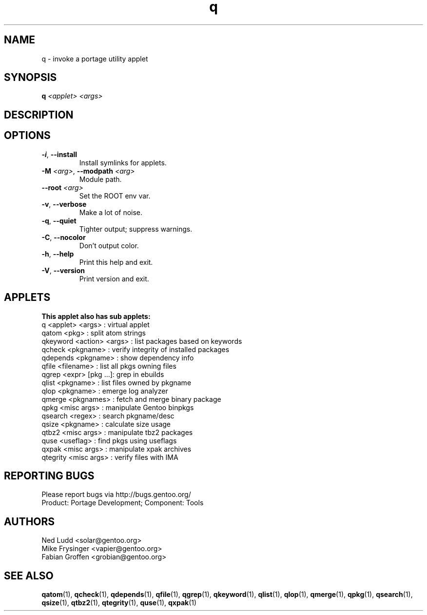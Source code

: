 .\" generated by mkman.py, please do NOT edit!
.TH q "1" "May 2019" "Gentoo Foundation" "q"
.SH NAME
q \- invoke a portage utility applet
.SH SYNOPSIS
.B q
\fI<applet> <args> \fR
.SH DESCRIPTION

.SH OPTIONS
.TP
\fB\-i\fR, \fB\-\-install\fR
Install symlinks for applets.
.TP
\fB\-M\fR \fI<arg>\fR, \fB\-\-modpath\fR \fI<arg>\fR
Module path.
.TP
\fB\-\-root\fR \fI<arg>\fR
Set the ROOT env var.
.TP
\fB\-v\fR, \fB\-\-verbose\fR
Make a lot of noise.
.TP
\fB\-q\fR, \fB\-\-quiet\fR
Tighter output; suppress warnings.
.TP
\fB\-C\fR, \fB\-\-nocolor\fR
Don't output color.
.TP
\fB\-h\fR, \fB\-\-help\fR
Print this help and exit.
.TP
\fB\-V\fR, \fB\-\-version\fR
Print version and exit.
.SH APPLETS
.nf
.B This applet also has sub applets:
        q <applet> <args> : virtual applet
    qatom <pkg>           : split atom strings
 qkeyword <action> <args> : list packages based on keywords
   qcheck <pkgname>       : verify integrity of installed packages
 qdepends <pkgname>       : show dependency info
    qfile <filename>      : list all pkgs owning files
    qgrep <expr> [pkg ...]: grep in ebuilds
    qlist <pkgname>       : list files owned by pkgname
     qlop <pkgname>       : emerge log analyzer
   qmerge <pkgnames>      : fetch and merge binary package
     qpkg <misc args>     : manipulate Gentoo binpkgs
  qsearch <regex>         : search pkgname/desc
    qsize <pkgname>       : calculate size usage
    qtbz2 <misc args>     : manipulate tbz2 packages
     quse <useflag>       : find pkgs using useflags
    qxpak <misc args>     : manipulate xpak archives
 qtegrity <misc args>     : verify files with IMA
.fi
.SH "REPORTING BUGS"
Please report bugs via http://bugs.gentoo.org/
.br
Product: Portage Development; Component: Tools
.SH AUTHORS
.nf
Ned Ludd <solar@gentoo.org>
Mike Frysinger <vapier@gentoo.org>
Fabian Groffen <grobian@gentoo.org>
.fi
.SH "SEE ALSO"
.BR qatom (1),
.BR qcheck (1),
.BR qdepends (1),
.BR qfile (1),
.BR qgrep (1),
.BR qkeyword (1),
.BR qlist (1),
.BR qlop (1),
.BR qmerge (1),
.BR qpkg (1),
.BR qsearch (1),
.BR qsize (1),
.BR qtbz2 (1),
.BR qtegrity (1),
.BR quse (1),
.BR qxpak (1)
